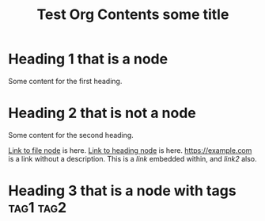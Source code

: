 #+TITLE: Test Org Contents
:PROPERTIES:
:ID: 1234
:OTHER: hello
:END:

:LOGBOOK:
:FIX: TEST
:END:

* Heading 1 that is a node
  :PROPERTIES:
  :ID: 5678
  :OTHER: world
  :END:

  Some content for the first heading.

* Heading 2 that is not a node

  Some content for the second heading.

  [[id:1234][Link to file node]] is here.
  [[id:5678][Link to heading node]] is here.
  [[https://example.com]] is a link without a description.
  This is a [[link]] embedded within, and [[link2]] also.

* Heading 3 that is a node with tags :tag1:tag2:
  :PROPERTIES:
  :ID: 9999
  :END:

#+FILETAGS: :a:b:c:
#+TITLE: some title
